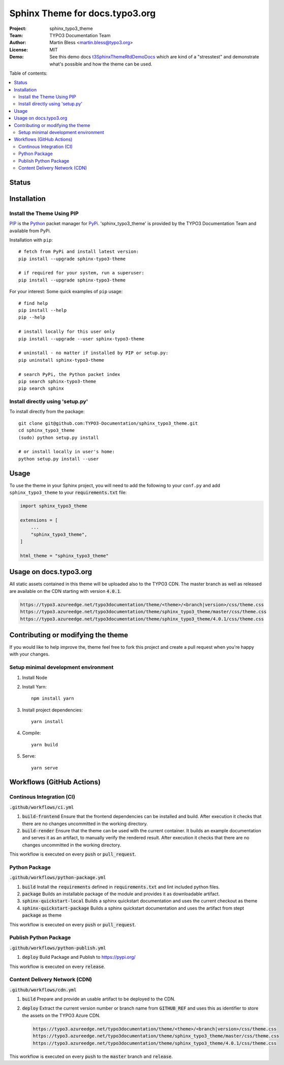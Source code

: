 
===============================
Sphinx Theme for docs.typo3.org
===============================

:Project:  sphinx_typo3_theme
:Team:     TYPO3 Documentation Team
:Author:   Martin Bless <martin.bless@typo3.org>
:License:  MIT
:Demo:     See this demo docs `t3SphinxThemeRtdDemoDocs
           <https://docs.typo3.org/typo3cms/drafts/github/TYPO3-Documentation/t3SphinxThemeRtdDemoDocs/>`__
           which are kind of a "stresstest" and demonstrate what's possible and
           how the theme can be used.

.. image:: https://raw.githubusercontent.com/TYPO3-Documentation/sphinx_typo3_theme/master/img/screenshot.png
   :alt: Sphinx TYPO3 Theme Screenshot


Table of contents:

.. default-role:: code

.. contents::
   :local:
   :depth: 3
   :backlinks: top


Status
======

.. image:: https://github.com/TYPO3-Documentation/sphinx_typo3_theme/workflows/CI/badge.svg?branch=master
   :alt: CI
   :target: https://github.com/TYPO3-Documentation/sphinx_typo3_theme/actions?query=workflow%3ACI

.. image:: https://github.com/TYPO3-Documentation/sphinx_typo3_theme/workflows/CDN/badge.svg?branch=master
   :alt: CDN Deployment
   :target: https://github.com/TYPO3-Documentation/sphinx_typo3_theme/actions?query=workflow%3ACDN

.. image:: https://github.com/TYPO3-Documentation/sphinx_typo3_theme/workflows/Python%20Package/badge.svg?branch=master
   :alt: Python Package
   :target: https://github.com/TYPO3-Documentation/sphinx_typo3_theme/actions?query=workflow%3A%22Python+Package%22


Installation
============

Install the Theme Using PIP
---------------------------

`PIP <https://pip.pypa.io/en/stable/>`__ is the
`Python <https://www.python.org/>`__ packet manager for
`PyPi <https://pypi.python.org/pypi>`__.
'sphinx_typo3_theme' is provided by the TYPO3 Documentation Team
and available from PyPi.

Installation with ``pip``::

   # fetch from PyPi and install latest version:
   pip install --upgrade sphinx-typo3-theme

   # if required for your system, run a superuser:
   pip install --upgrade sphinx-typo3-theme

For your interest: Some quick examples of ``pip`` usage::

   # find help
   pip install --help
   pip --help

   # install locally for this user only
   pip install --upgrade --user sphinx-typo3-theme

   # uninstall - no matter if installed by PIP or setup.py:
   pip uninstall sphinx-typo3-theme

   # search PyPi, the Python packet index
   pip search sphinx-typo3-theme
   pip search sphinx


Install directly using 'setup.py'
---------------------------------

To install directly from the package::

   git clone git@github.com:TYPO3-Documentation/sphinx_typo3_theme.git
   cd sphinx_typo3_theme
   (sudo) python setup.py install

   # or install locally in user's home:
   python setup.py install --user


Usage
=====

To use the theme in your Sphinx project, you will need to add the following to
your ``conf.py`` and add ``sphinx_typo3_theme`` to your `requirements.txt` file:

.. code:: python

   import sphinx_typo3_theme

   extensions = [
       ...
       "sphinx_typo3_theme",
   ]

   html_theme = "sphinx_typo3_theme"


Usage on docs.typo3.org
=======================

All static assets contained in this theme will be uploaded also to the
TYPO3 CDN. The master branch as well as released are available on the CDN
starting with version `4.0.1`.

.. code::

   https://typo3.azureedge.net/typo3documentation/theme/<theme>/<branch|version>/css/theme.css
   https://typo3.azureedge.net/typo3documentation/theme/sphinx_typo3_theme/master/css/theme.css
   https://typo3.azureedge.net/typo3documentation/theme/sphinx_typo3_theme/4.0.1/css/theme.css


Contributing or modifying the theme
===================================

If you would like to help improve the, theme feel free to fork this project
and create a pull request when you're happy with your changes.


Setup minimal development environment
-------------------------------------

1. Install Node

2. Install Yarn::

    npm install yarn

3. Install project dependencies::

    yarn install

4. Compile::

    yarn build

5. Serve::

    yarn serve


Workflows (GitHub Actions)
==========================

Continous Integration (CI)
--------------------------

`.github/workflows/ci.yml`

1. `build-frontend`
   Ensure that the frontend dependencies can be installed and build. After execution it checks that
   there are no changes uncommitted in the working directory.

2. `build-render`
   Ensure that the theme can be used with the current container. It builds an example documentation
   and serves it as an artifact, to manually verify the rendered result. After execution it checks
   that there are no changes uncommitted in the working directory.

This workflow is executed on every `push` or `pull_request`.


Python Package
--------------

`.github/workflows/python-package.yml`

1. `build`
   Install the `requirements` defined in `requirements.txt` and lint included python files.

2. `package`
   Builds an installable package of the module and provides it as downloadable artifact.

3. `sphinx-quickstart-local`
   Builds a sphinx quickstart documentation and uses the current checkout as theme

4. `sphinx-quickstart-package`
   Builds a sphinx quickstart documentation and uses the artifact from stept  `package` as theme

This workflow is executed on every `push` or `pull_request`.


Publish Python Package
----------------------

`.github/workflows/python-publish.yml`

1. `deploy`
   Build Package and Publish to https://pypi.org/

This workflow is executed on every `release`.


Content Delivery Network (CDN)
------------------------------

`.github/workflows/cdn.yml`

1. `build`
   Prepare and provide an usable artifact to be deployed to the CDN.

2. `deploy`
   Extract the current version number or branch name from `GITHUB_REF` and uses this as identifier
   to store the assets on the TYPO3 Azure CDN.

   .. code::

      https://typo3.azureedge.net/typo3documentation/theme/<theme>/<branch|version>/css/theme.css
      https://typo3.azureedge.net/typo3documentation/theme/sphinx_typo3_theme/master/css/theme.css
      https://typo3.azureedge.net/typo3documentation/theme/sphinx_typo3_theme/4.0.1/css/theme.css

This workflow is executed on every `push` to the `master` branch and `release`.
